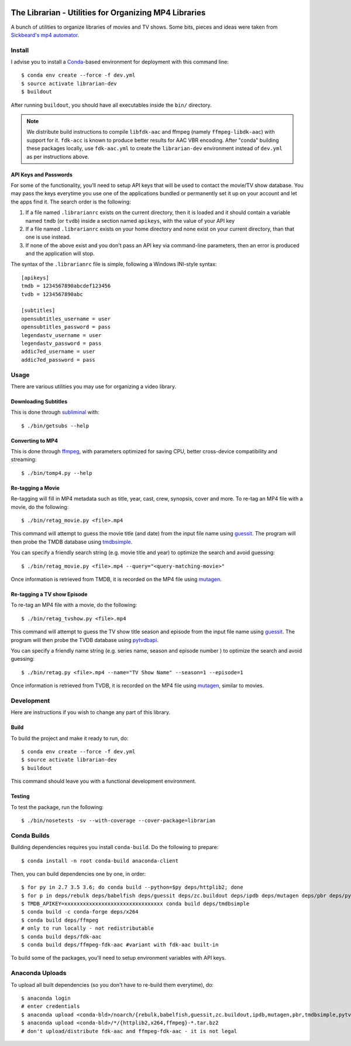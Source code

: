 .. image:: https://travis-ci.org/anjos/librarian.svg?branch=master
   :target: https://travis-ci.org/anjos/librarian

--------------------------------------------------------
 The Librarian - Utilities for Organizing MP4 Libraries
--------------------------------------------------------

A bunch of utilities to organize libraries of movies and TV shows. Some bits,
pieces and ideas were taken from `Sickbeard's mp4 automator`_.


Install
=======

I advise you to install a Conda_-based environment for deployment with this
command line::

  $ conda env create --force -f dev.yml
  $ source activate librarian-dev
  $ buildout

After running ``buildout``, you should have all executables inside the ``bin/``
directory.

.. note::

   We distribute build instructions to compile ``libfdk-aac`` and ffmpeg
   (namely ``ffmpeg-libdk-aac``) with support for it. ``fdk-acc`` is known to
   produce better results for AAC VBR encoding. After "conda" building these
   packages locally, use ``fdk-aac.yml`` to create the ``librarian-dev``
   environment instead of ``dev.yml`` as per instructions above.


API Keys and Passwords
----------------------

For some of the functionality, you'll need to setup API keys that will be used
to contact the movie/TV show database. You may pass the keys everytime you use
one of the applications bundled or permanently set it up on your account and
let the apps find it. The search order is the following:

1. If a file named ``.librarianrc`` exists on the current directory, then it is
   loaded and it should contain a variable named ``tmdb`` (or ``tvdb``) inside
   a section named ``apikeys``, with the value of your API key
2. If a file named ``.librarianrc`` exists on your home directory and none exist
   on your current directory, than that one is use instead.
3. If none of the above exist and you don't pass an API key via command-line
   parameters, then an error is produced and the application will stop.

The syntax of the ``.librarianrc`` file is simple, following a Windows
INI-style syntax::

  [apikeys]
  tmdb = 1234567890abcdef123456
  tvdb = 1234567890abc

  [subtitles]
  opensubtitles_username = user
  opensubtitles_password = pass
  legendastv_username = user
  legendastv_password = pass
  addic7ed_username = user
  addic7ed_password = pass


Usage
=====

There are various utilities you may use for organizing a video library.


Downloading Subtitles
---------------------

This is done through subliminal_ with::

  $ ./bin/getsubs --help


Converting to MP4
-----------------

This is done through ffmpeg_, with parameters optimized for saving CPU, better
cross-device compatibility and streaming::

  $ ./bin/tomp4.py --help



Re-tagging a Movie
------------------

Re-tagging will fill in MP4 metadata such as title, year, cast, crew, synopsis,
cover and more. To re-tag an MP4 file with a movie, do the following::

  $ ./bin/retag_movie.py <file>.mp4

This command will attempt to guess the movie title (and date) from the input
file name using guessit_. The program will then probe the TMDB database using
tmdbsimple_.

You can specify a friendly search string (e.g. movie title and year) to
optimize the search and avoid guessing::

  $ ./bin/retag_movie.py <file>.mp4 --query="<query-matching-movie>"

Once information is retrieved from TMDB, it is recorded on the MP4 file using
mutagen_.


Re-tagging a TV show Episode
----------------------------

To re-tag an MP4 file with a movie, do the following::

  $ ./bin/retag_tvshow.py <file>.mp4

This command will attempt to guess the TV show title season and episode from
the input file name using `guessit`_. The program will then probe the TVDB
database using `pytvdbapi`_.

You can specify a friendly name string (e.g. series name, season and episode
number ) to optimize the search and avoid guessing::

  $ ./bin/retag.py <file>.mp4 --name="TV Show Name" --season=1 --episode=1

Once information is retrieved from TVDB, it is recorded on the MP4 file using
mutagen_, similar to movies.


Development
===========

Here are instructions if you wish to change any part of this library.


Build
-----

To build the project and make it ready to run, do::

  $ conda env create --force -f dev.yml
  $ source activate librarian-dev
  $ buildout

This command should leave you with a functional development environment.


Testing
-------

To test the package, run the following::

  $ ./bin/nosetests -sv --with-coverage --cover-package=librarian


Conda Builds
============

Building dependencies requires you install ``conda-build``. Do the following to
prepare::

  $ conda install -n root conda-build anaconda-client

Then, you can build dependencies one by one, in order::

  $ for py in 2.7 3.5 3.6; do conda build --python=$py deps/httplib2; done
  $ for p in deps/rebulk deps/babelfish deps/guessit deps/zc.buildout deps/ipdb deps/mutagen deps/pbr deps/pytvdbapi deps/stevedore deps/rarfile deps/pysrt deps/enzyme deps/dogpile.cache deps/subliminal deps/tqdm deps/chardet; do conda build $p; done
  $ TMDB_APIKEY=xxxxxxxxxxxxxxxxxxxxxxxxxxxxxxxx conda build deps/tmdbsimple
  $ conda build -c conda-forge deps/x264
  $ conda build deps/ffmpeg
  # only to run locally - not redistributable
  $ conda build deps/fdk-aac
  $ conda build deps/ffmpeg-fdk-aac #variant with fdk-aac built-in

To build some of the packages, you'll need to setup environment variables with
API keys.


Anaconda Uploads
================

To upload all built dependencies (so you don't have to re-build them
everytime), do::

  $ anaconda login
  # enter credentials
  $ anaconda upload <conda-bld>/noarch/{rebulk,babelfish,guessit,zc.buildout,ipdb,mutagen,pbr,tmdbsimple,pytvdbapi,stevedore,rarfile,pysrt,enzyme,dogpile.cache,subliminal,tqdm,chardet}-*.tar.bz2
  $ anaconda upload <conda-bld>/*/{httplib2,x264,ffmpeg}-*.tar.bz2
  # don't upload/distribute fdk-aac and ffmpeg-fdk-aac - it is not legal


.. Place your references after this line
.. _conda: http://conda.pydata.org/miniconda.html
.. _guessit: https://pypi.python.org/pypi/guessit
.. _subliminal: https://pypi.python.org/pypi/subliminal
.. _tmdbsimple: https://pypi.python.org/pypi/tmdbsimple
.. _mutagen: https://mutagen.readthedocs.io/en/latest/
.. _qtfaststart: https://github.com/danielgtaylor/qtfaststart
.. _pytvdbapi: https://github.com/fuzzycode/pytvdbapi
.. _sickbeard's mp4 automator: https://github.com/mdhiggins/sickbeard_mp4_automator
.. _ffmpeg: https://ffmpeg.org
